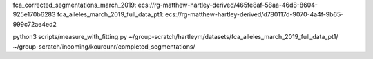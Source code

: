 fca_corrected_segmentations_march_2019: ecs://rg-matthew-hartley-derived/465fe8af-58aa-46d8-8604-925e170b6283
fca_alleles_march_2019_full_data_pt1: ecs://rg-matthew-hartley-derived/d780117d-9070-4a4f-9b65-999c72ae4ed2

python3 scripts/measure_with_fitting.py ~/group-scratch/hartleym/datasets/fca_alleles_march_2019_full_data_pt1/ ~/group-scratch/incoming/kourounr/completed_segmentations/
